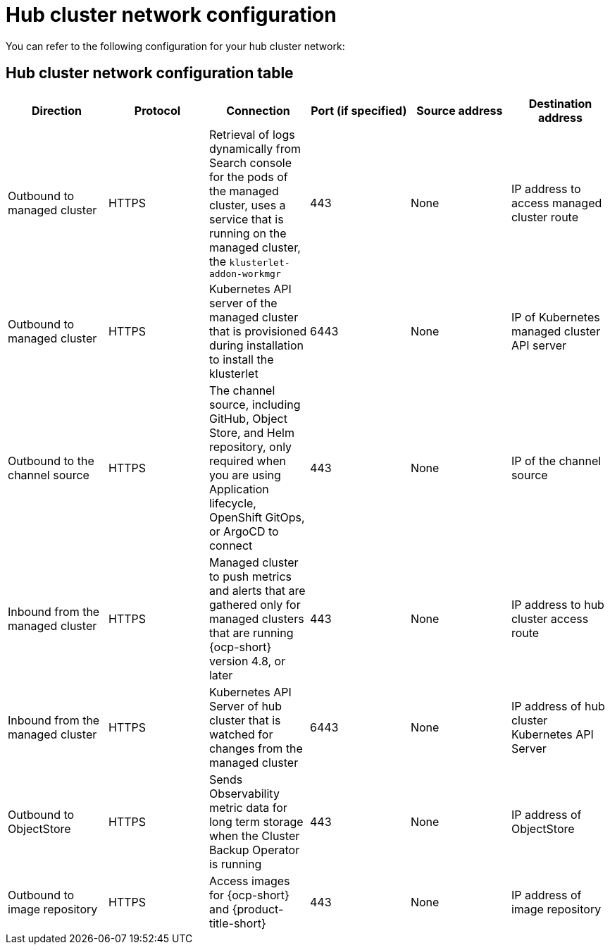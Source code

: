 [#hub-network-config]
= Hub cluster network configuration

You can refer to the following configuration for your hub cluster network:

[#hub-network-table]
== Hub cluster network configuration table

|===
| Direction | Protocol | Connection | Port (if specified) | Source address | Destination address

| Outbound to managed cluster 
| HTTPS 
| Retrieval of logs dynamically from Search console for the pods of the managed cluster, uses a service that is running on the managed cluster, the `klusterlet-addon-workmgr`
| 443 
| None
| IP address to access managed cluster route

| Outbound to managed cluster 
| HTTPS 
| Kubernetes API server of the managed cluster that is provisioned during installation to install the klusterlet 
| 6443 
| None
| IP of Kubernetes managed cluster API server  

| Outbound to the channel source 
| HTTPS 
| The channel source, including GitHub, Object Store, and Helm repository, only required when you are using Application lifecycle, OpenShift GitOps, or ArgoCD to connect
| 443 
| None
| IP of the channel source

| Inbound from the managed cluster 
| HTTPS 
| Managed cluster to push metrics and alerts that are gathered only for managed clusters that are running {ocp-short} version 4.8, or later
| 443 
| None
| IP address to hub cluster access route

| Inbound from the managed cluster 
| HTTPS 
| Kubernetes API Server of hub cluster that is watched for changes from the managed cluster 
| 6443 
| None 
| IP address of hub cluster Kubernetes API Server

| Outbound to ObjectStore 
| HTTPS 
| Sends Observability metric data for long term storage when the Cluster Backup Operator is running
| 443 
| None 
| IP address of ObjectStore

| Outbound to image repository 
| HTTPS 
| Access images for {ocp-short} and {product-title-short} 
| 443 
| None 
| IP address of image repository

|===
